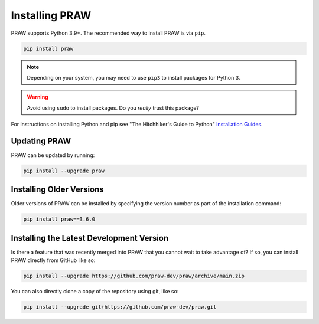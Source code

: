 Installing PRAW
===============

PRAW supports Python 3.9+. The recommended way to install PRAW is via ``pip``.

.. code-block:: bash

    pip install praw

.. note::

    Depending on your system, you may need to use ``pip3`` to install packages for
    Python 3.

.. warning::

    Avoid using ``sudo`` to install packages. Do you `really` trust this package?

For instructions on installing Python and pip see "The Hitchhiker's Guide to Python"
`Installation Guides <https://docs.python-guide.org/en/latest/starting/installation/>`_.

Updating PRAW
-------------

PRAW can be updated by running:

.. code-block:: bash

    pip install --upgrade praw

Installing Older Versions
-------------------------

Older versions of PRAW can be installed by specifying the version number as part of the
installation command:

.. code-block:: bash

    pip install praw==3.6.0

Installing the Latest Development Version
-----------------------------------------

Is there a feature that was recently merged into PRAW that you cannot wait to take
advantage of? If so, you can install PRAW directly from GitHub like so:

.. code-block:: bash

    pip install --upgrade https://github.com/praw-dev/praw/archive/main.zip

You can also directly clone a copy of the repository using git, like so:

.. code-block:: bash

    pip install --upgrade git+https://github.com/praw-dev/praw.git

